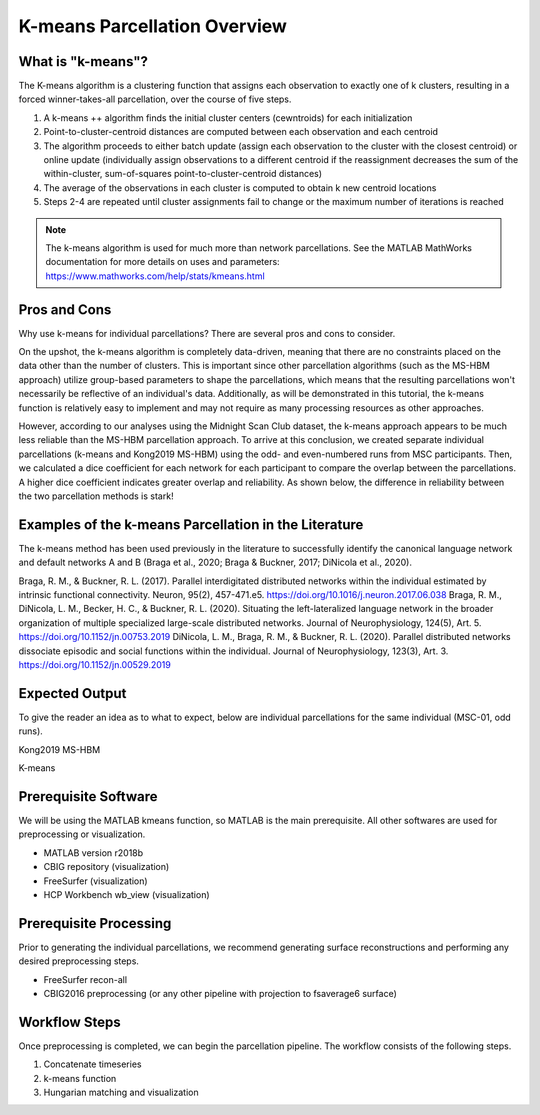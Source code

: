 K-means Parcellation Overview
=============================

What is "k-means"?
******************

The K-means algorithm is a clustering function that assigns each observation to exactly one of k clusters, resulting in a forced winner-takes-all parcellation, over the course of five steps.

1. A k-means ++ algorithm finds the initial cluster centers (cewntroids) for each initialization
2. Point-to-cluster-centroid distances are computed between each observation and each centroid
3. The algorithm proceeds to either batch update (assign each observation to the cluster with the closest centroid) or online update (individually assign observations to a different centroid if the reassignment decreases the sum of the within-cluster, sum-of-squares point-to-cluster-centroid distances)
4. The average of the observations in each cluster is computed to obtain k new centroid locations
5. Steps 2-4 are repeated until cluster assignments fail to change or the maximum number of iterations is reached

.. note:: The k-means algorithm is used for much more than network parcellations. See the MATLAB MathWorks documentation for more details on uses and parameters: https://www.mathworks.com/help/stats/kmeans.html

Pros and Cons 
*************

Why use k-means for individual parcellations? There are several pros and cons to consider. 

On the upshot, the k-means algorithm is completely data-driven, meaning that there are no constraints placed on the data other than the number of clusters. This is important since other parcellation algorithms (such as the MS-HBM approach) utilize group-based parameters to shape the parcellations, which means that the resulting parcellations won't necessarily be reflective of an individual's data. Additionally, as will be demonstrated in this tutorial, the k-means function is relatively easy to implement and may not require as many processing resources as other approaches.

However, according to our analyses using the Midnight Scan Club dataset, the k-means approach appears to be much less reliable than the MS-HBM parcellation approach. To arrive at this conclusion, we created separate individual parcellations (k-means and Kong2019 MS-HBM) using the odd- and even-numbered runs from MSC participants. Then, we calculated a dice coefficient for each network for each participant to compare the overlap between the parcellations. A higher dice coefficient indicates greater overlap and reliability. As shown below, the difference in reliability between the two parcellation methods is stark!

.. image:: ov_1.png 

Examples of the k-means Parcellation in the Literature 
******************************************************

The k-means method has been used previously in the literature to successfully identify the canonical language network and default networks A and B (Braga et al., 2020; Braga & Buckner, 2017; DiNicola et al., 2020). 

Braga, R. M., & Buckner, R. L. (2017). Parallel interdigitated distributed networks within the individual estimated by intrinsic functional connectivity. Neuron, 95(2), 457-471.e5. https://doi.org/10.1016/j.neuron.2017.06.038
Braga, R. M., DiNicola, L. M., Becker, H. C., & Buckner, R. L. (2020). Situating the left-lateralized language network in the broader organization of multiple specialized large-scale distributed networks. Journal of Neurophysiology, 124(5), Art. 5. https://doi.org/10.1152/jn.00753.2019
DiNicola, L. M., Braga, R. M., & Buckner, R. L. (2020). Parallel distributed networks dissociate episodic and social functions within the individual. Journal of Neurophysiology, 123(3), Art. 3. https://doi.org/10.1152/jn.00529.2019

Expected Output 
***************

To give the reader an idea as to what to expect, below are individual parcellations for the same individual (MSC-01, odd runs). 

Kong2019 MS-HBM 

.. image:: ov_2.png 

K-means 

.. image:: ov_3.png    

Prerequisite Software 
*********************

We will be using the MATLAB kmeans function, so MATLAB is the main prerequisite. All other softwares are used for preprocessing or visualization.

* MATLAB version r2018b
* CBIG repository (visualization)
* FreeSurfer (visualization)
* HCP Workbench wb_view (visualization)

Prerequisite Processing 
***********************

Prior to generating the individual parcellations, we recommend generating surface reconstructions and performing any desired preprocessing steps. 

* FreeSurfer recon-all 
* CBIG2016 preprocessing (or any other pipeline with projection to fsaverage6 surface)

Workflow Steps 
**************

Once preprocessing is completed, we can begin the parcellation pipeline. The workflow consists of the following steps. 

1. Concatenate timeseries 
2. k-means function 
3. Hungarian matching and visualization 
